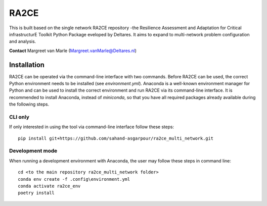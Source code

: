 RA2CE
=====

This is built based on the single network RA2CE repository -the Resilience Assessment and Adaptation for Critical infrastructurE Toolkit Python Package eveloped by Deltares. It aims to expand to multi-network problem configuration and analysis.

**Contact** Margreet van Marle (Margreet.vanMarle@Deltares.nl)

Installation
---------------------------
RA2CE can be operated via the command-line interface with two commands. Before RA2CE can be used, the correct Python environment needs to be installed (see *environment.yml*). Anaconda is a well-known environment manager for Python and can be used to install the correct environment and run RA2CE via its command-line interface. It is recommended to install Anaconda, instead of `miniconda`, so that you have all required packages already available during the following steps.

CLI only
+++++++++++++++++++++++++++
If only interested in using the tool via command-line interface follow these steps:
::
  pip install git+https://github.com/sahand-asgarpour/ra2ce_multi_network.git
::

Development mode
+++++++++++++++++++++++++++
When running a development environment with Anaconda, the user may follow these steps in command line:
::
  cd <to the main repository ra2ce_multi_network folder>
  conda env create -f .config\environment.yml
  conda activate ra2ce_env
  poetry install
::
